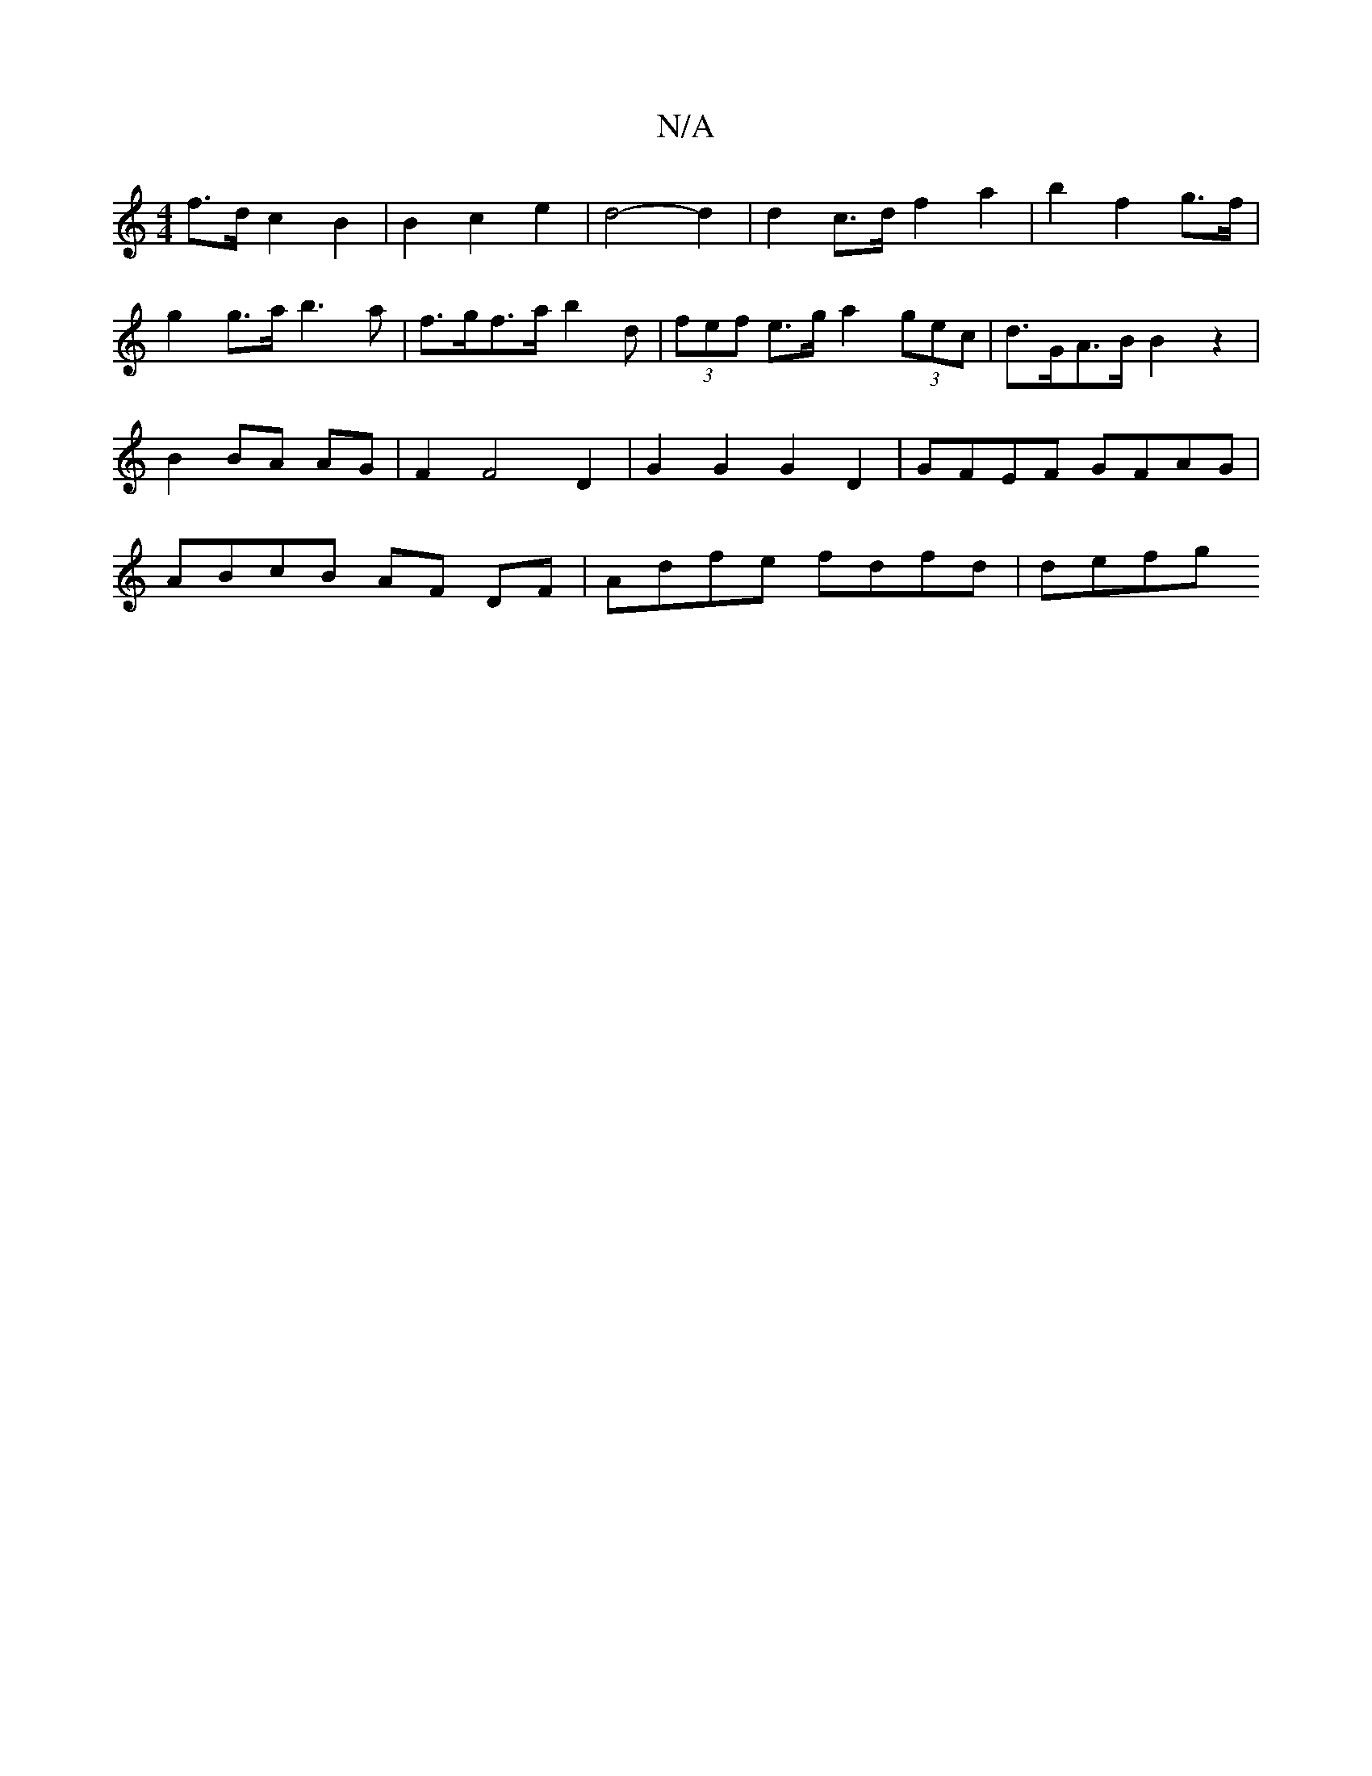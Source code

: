 X:1
T:N/A
M:4/4
R:N/A
K:Cmajor
f>d c2 B2 | B2 c2 e2 | d4- d2 | d2 c>d f2 a2 | b2 f2 g>f | g2 g>a b3 a | f>gf>a b2 d | (3fef e>g a2 (3gec | d>GA>B B2 z2 | B2 BA AG | F2 F4 D2 | G2 G2 G2 D2 | GFEF GFAG | ABcB AF DF | Adfe fdfd | defg